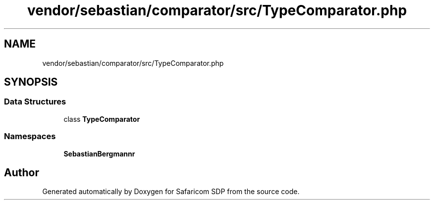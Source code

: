 .TH "vendor/sebastian/comparator/src/TypeComparator.php" 3 "Sat Sep 26 2020" "Safaricom SDP" \" -*- nroff -*-
.ad l
.nh
.SH NAME
vendor/sebastian/comparator/src/TypeComparator.php
.SH SYNOPSIS
.br
.PP
.SS "Data Structures"

.in +1c
.ti -1c
.RI "class \fBTypeComparator\fP"
.br
.in -1c
.SS "Namespaces"

.in +1c
.ti -1c
.RI " \fBSebastianBergmann\\Comparator\fP"
.br
.in -1c
.SH "Author"
.PP 
Generated automatically by Doxygen for Safaricom SDP from the source code\&.
